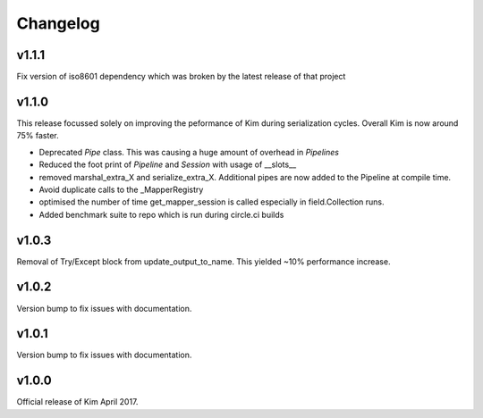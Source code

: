 Changelog
========================

v1.1.1
-----------------------
Fix version of iso8601 dependency which was broken by the latest release of that project

v1.1.0
-----------------------

This release focussed solely on improving the peformance of Kim during serialization cycles.  Overall Kim
is now around 75% faster.

* Deprecated `Pipe` class.  This was causing a huge amount of overhead in `Pipelines`
* Reduced the foot print of `Pipeline` and `Session` with usage of __slots__
* removed marshal_extra_X and serialize_extra_X.  Additional pipes are now added to the Pipeline at compile time.
* Avoid duplicate calls to the _MapperRegistry
* optimised the number of time get_mapper_session is called especially in field.Collection runs.
* Added benchmark suite to repo which is run during circle.ci builds

v1.0.3
-----------------------

Removal of Try/Except block from update_output_to_name.  This yielded ~10% performance increase.

v1.0.2
-----------------------

Version bump to fix issues with documentation.

v1.0.1
-----------------------

Version bump to fix issues with documentation.

v1.0.0
-----------------------

Official release of Kim April 2017.
